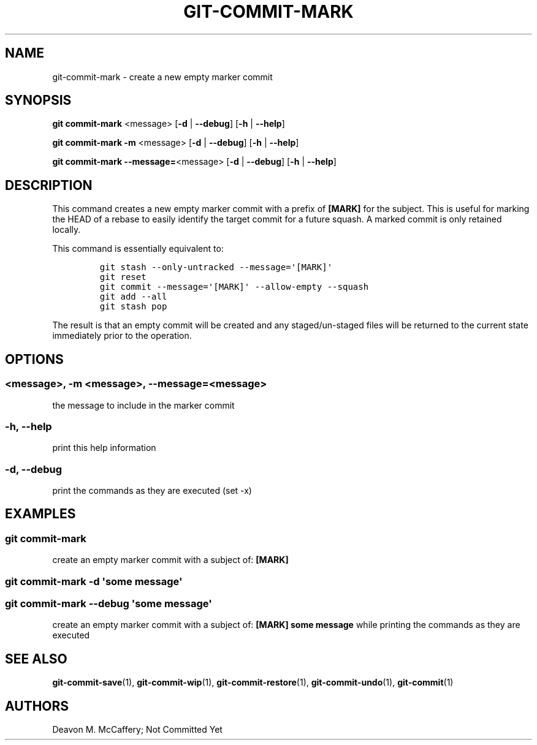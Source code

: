 .TH "GIT-COMMIT-MARK" "1" "November 18, 2021" "Numonic v1.0.0" "Numonic Manual"
.nh \" Turn off hyphenation by default.
.SH NAME
.PP
git-commit-mark - create a new empty marker commit
.SH SYNOPSIS
.PP
\f[B]git\f[R] \f[B]commit-mark\f[R] <message> [\f[B]-d\f[R] | \f[B]--debug\f[R]] [\f[B]-h\f[R] | \f[B]--help\f[R]]
.PP
\f[B]git\f[R] \f[B]commit-mark\f[R] \f[B]-m\f[R] <message> [\f[B]-d\f[R] | \f[B]--debug\f[R]] [\f[B]-h\f[R] |
\f[B]--help\f[R]]
.PP
\f[B]git\f[R] \f[B]commit-mark\f[R] \f[B]--message=\f[R]<message> [\f[B]-d\f[R] | \f[B]--debug\f[R]] [\f[B]-h\f[R] |
\f[B]--help\f[R]]
.SH DESCRIPTION
.PP
This command creates a new empty marker commit with a prefix of \f[B][MARK]\f[R] for the subject.
This is useful for marking the HEAD of a rebase to easily identify the target commit for a future squash.
A marked commit is only retained locally.
.PP
This command is essentially equivalent to:
.IP
.nf
\f[C]
git stash --only-untracked --message=\[aq][MARK]\[aq]
git reset
git commit --message=\[aq][MARK]\[aq] --allow-empty --squash
git add --all
git stash pop
\f[R]
.fi
.PP
The result is that an empty commit will be created and any staged/un-staged files will be returned to the current state
immediately prior to the operation.
.SH OPTIONS
.SS <message>, -m <message>, --message=<message>
.PP
the message to include in the marker commit
.SS -h, --help
.PP
print this help information
.SS -d, --debug
.PP
print the commands as they are executed (set -x)
.SH EXAMPLES
.SS git commit-mark
.PP
create an empty marker commit with a subject of: \f[B][MARK]\f[R]
.SS git commit-mark -d \[aq]some message\[aq]
.SS git commit-mark --debug \[aq]some message\[aq]
.PP
create an empty marker commit with a subject of: \f[B][MARK] some message\f[R] while printing the commands as they are
executed
.SH SEE ALSO
.PP
\f[B]git-commit-save\f[R](1), \f[B]git-commit-wip\f[R](1), \f[B]git-commit-restore\f[R](1),
\f[B]git-commit-undo\f[R](1), \f[B]git-commit\f[R](1)
.SH AUTHORS
Deavon M. McCaffery; Not Committed Yet
